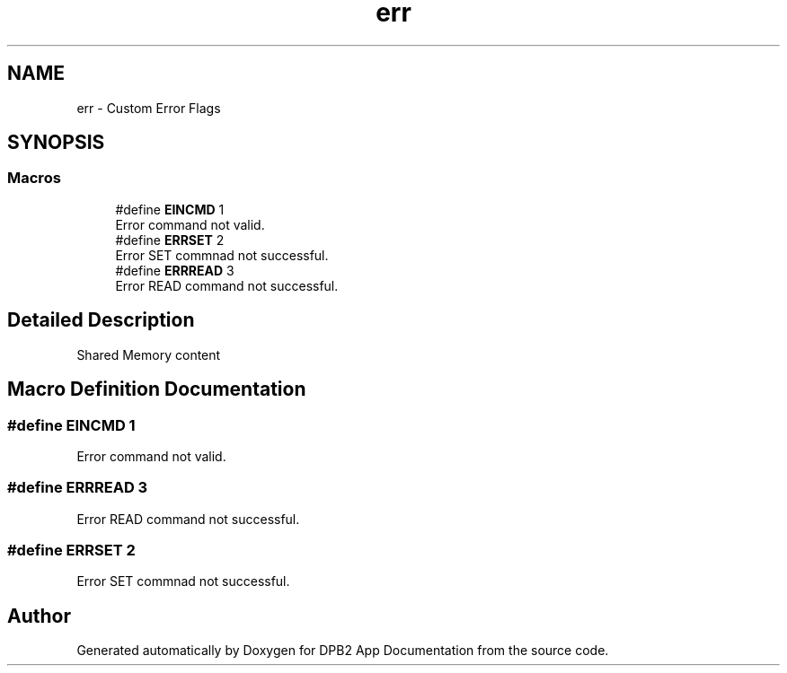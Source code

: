 .TH "err" 3 "Version 1.0.0" "DPB2 App Documentation" \" -*- nroff -*-
.ad l
.nh
.SH NAME
err \- Custom Error Flags
.SH SYNOPSIS
.br
.PP
.SS "Macros"

.in +1c
.ti -1c
.RI "#define \fBEINCMD\fP   1"
.br
.RI "Error command not valid\&. "
.ti -1c
.RI "#define \fBERRSET\fP   2"
.br
.RI "Error SET commnad not successful\&. "
.ti -1c
.RI "#define \fBERRREAD\fP   3"
.br
.RI "Error READ command not successful\&. "
.in -1c
.SH "Detailed Description"
.PP 
Shared Memory content 
.SH "Macro Definition Documentation"
.PP 
.SS "#define EINCMD   1"

.PP
Error command not valid\&. 
.SS "#define ERRREAD   3"

.PP
Error READ command not successful\&. 
.SS "#define ERRSET   2"

.PP
Error SET commnad not successful\&. 
.SH "Author"
.PP 
Generated automatically by Doxygen for DPB2 App Documentation from the source code\&.

